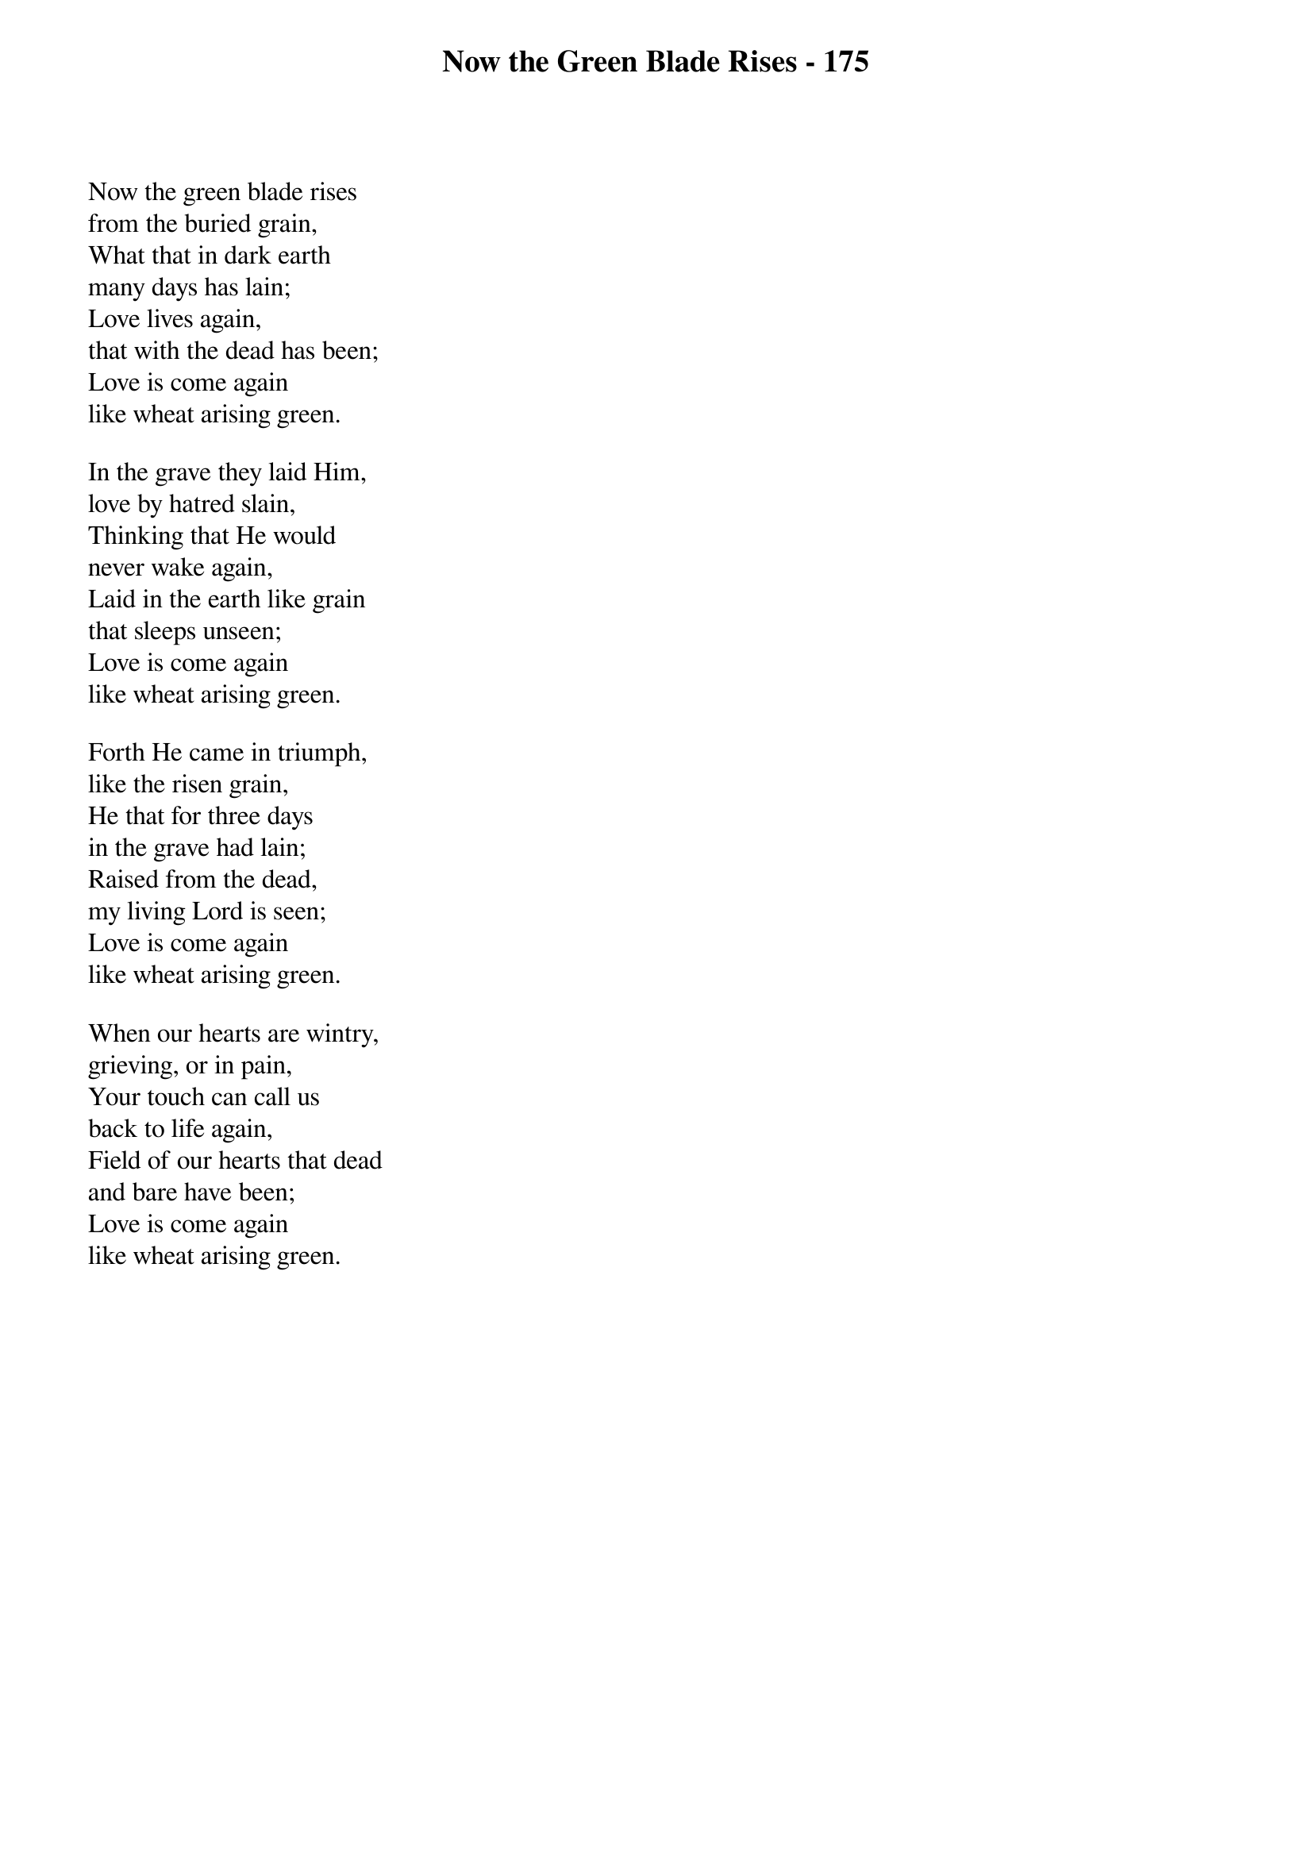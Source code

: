 {title: Now the Green Blade Rises - 175}

{start_of_verse}
Now the green blade rises
from the buried grain,
What that in dark earth
many days has lain;
Love lives again,
that with the dead has been;
Love is come again
like wheat arising green.
{end_of_verse}

{start_of_verse}
In the grave they laid Him,
love by hatred slain,
Thinking that He would
never wake again,
Laid in the earth like grain
that sleeps unseen;
Love is come again
like wheat arising green.
{end_of_verse}

{start_of_verse}
Forth He came in triumph,
like the risen grain,
He that for three days
in the grave had lain;
Raised from the dead,
my living Lord is seen;
Love is come again
like wheat arising green.
{end_of_verse}

{start_of_verse}
When our hearts are wintry,
grieving, or in pain,
Your touch can call us
back to life again,
Field of our hearts that dead
and bare have been;
Love is come again
like wheat arising green.
{end_of_verse}
